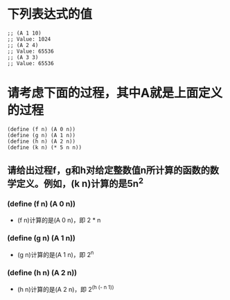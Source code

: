* 下列表达式的值
#+BEGIN_EXAMPLE
;; (A 1 10)
;; Value: 1024
;; (A 2 4)
;; Value: 65536
;; (A 3 3)
;; Value: 65536
#+END_EXAMPLE
* 请考虑下面的过程，其中A就是上面定义的过程
#+BEGIN_EXAMPLE
(define (f n) (A 0 n))
(define (g n) (A 1 n))
(define (h n) (A 2 n))
(define (k n) (* 5 n n))
#+END_EXAMPLE
** 请给出过程f，g和h对给定整数值n所计算的函数的数学定义。例如，(k n)计算的是5n^2
*** (define (f n) (A 0 n))
- (f n)计算的是(A 0 n)，即 2 * n
*** (define (g n) (A 1 n))
- (g n)计算的是(A 1 n)，即 2^n
*** (define (h n) (A 2 n))
- (h n)计算的是(A 2 n)，即 2^(h (- n 1))
